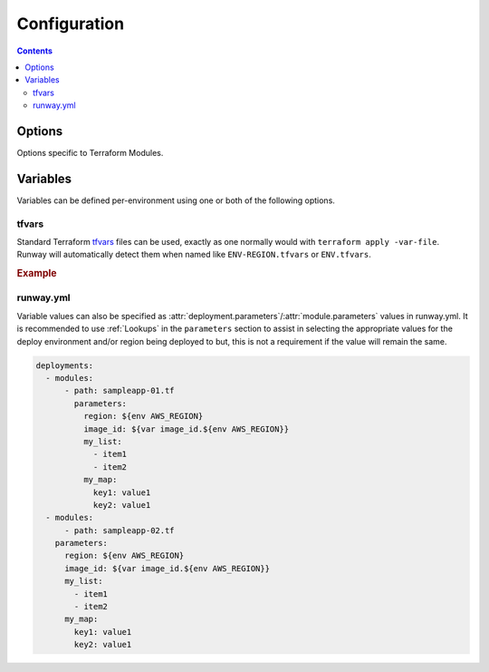 #############
Configuration
#############

.. contents::
  :depth: 4


*******
Options
*******

Options specific to Terraform Modules.

.. data:: args
  :type: Optional[Union[Dict[str, List[str]], List[str]]]
  :value: None
  :noindex:

  List of CLI arguments/options to pass to Terraform.
  See :ref:`Specifying Terraform CLI Arguments/Options <tf-args>` for more details.

  .. rubric:: Example
  .. code-block:: yaml

    options:
      args:
        - '-parallelism=25'

.. data:: terraform_backend_config
  :type: Optional[Dict[str, str]]
  :value: {}
  :noindex:

  Mapping to configure Terraform backend.
  See :ref:`Backend <tf-backend>` for more details.

  .. rubric:: Example
  .. code-block:: yaml

    options:
      terraform_backend_config:
        bucket: mybucket
        dynamodb_table: mytable
        region: us-east-1

  .. versionchanged:: 1.11.0
    Added support for any *key: value*.

.. data:: terraform_version
  :type: Optional[str]
  :value: None
  :noindex:

  String containing the Terraform version or a mapping of deploy environment to a Terraform version.
  See :ref:`Version Management <tf-version>` for more details.

  .. rubric:: Example
  .. code-block:: yaml

    options:
      terraform_version: 0.11.13

.. data:: terraform_write_auto_tfvars
  :type: Optional[bool]
  :value: False
  :noindex:

  Optionally write parameters to a tfvars file instead of updating variables.
  This can be useful in cases where Runway may not be parsing/passing parameters as expected.

  When ``True``, Runway creates a temporary ``runway-parameters.auto.tfvars.json`` file in the module directory.
  This file contains all of the modules parameters in JSON format.
  This file is then automatically loaded by Terraform as needed.
  If using a remote backend, use of this file to pass variables is required as environment variables are not available from the CLI and ``-var-file`` currently cannot be used.
  Once the module has finished processing, the file is deleted.

  .. rubric:: Example
  .. code-block:: yaml

    options:
      terraform_write_auto_tfvars: true

  .. versionadded:: 1.11.0


*********
Variables
*********

Variables can be defined per-environment using one or both of the following options.

tfvars
======

Standard Terraform `tfvars <https://www.terraform.io/docs/configuration/variables.html#variable-definitions-tfvars-files>`__ files can be used, exactly as one normally would with ``terraform apply -var-file``.
Runway will automatically detect them when named like ``ENV-REGION.tfvars`` or ``ENV.tfvars``.

.. rubric:: Example
.. code-block:: text
  :caption: common-us-east-1.tfvars

  region = "us-east-1"
  image_id = "ami-abc123"


runway.yml
==========

Variable values can also be specified as :attr:`deployment.parameters`/:attr:`module.parameters` values in runway.yml.
It is recommended to use :ref:`Lookups` in the ``parameters`` section to assist in selecting the appropriate values for the deploy environment and/or region being deployed to but, this is not a requirement if the value will remain the same.

.. code-block:: yaml

  deployments:
    - modules:
        - path: sampleapp-01.tf
          parameters:
            region: ${env AWS_REGION}
            image_id: ${var image_id.${env AWS_REGION}}
            my_list:
              - item1
              - item2
            my_map:
              key1: value1
              key2: value1
    - modules:
        - path: sampleapp-02.tf
      parameters:
        region: ${env AWS_REGION}
        image_id: ${var image_id.${env AWS_REGION}}
        my_list:
          - item1
          - item2
        my_map:
          key1: value1
          key2: value1
